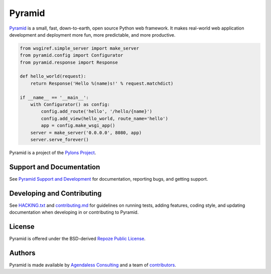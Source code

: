Pyramid
=======

.. image:: https://travis-ci.org/Pylons/pyramid.png?branch=1.9-branch
        :target: https://travis-ci.org/Pylons/pyramid
        :alt: 1.9-branch Travis CI Status

.. image:: https://readthedocs.org/projects/pyramid/badge/?version=1.9-branch
        :target: http://docs.pylonsproject.org/projects/pyramid/en/1.9-branch/
        :alt: 1.9-branch Documentation Status

.. image:: https://img.shields.io/badge/irc-freenode-blue.svg
        :target: https://webchat.freenode.net/?channels=pyramid
        :alt: IRC Freenode

`Pyramid <https://trypyramid.com/>`_ is a small, fast, down-to-earth, open
source Python web framework. It makes real-world web application development
and deployment more fun, more predictable, and more productive.

.. code-block:: python

   from wsgiref.simple_server import make_server
   from pyramid.config import Configurator
   from pyramid.response import Response

   def hello_world(request):
       return Response('Hello %(name)s!' % request.matchdict)

   if __name__ == '__main__':
       with Configurator() as config:
           config.add_route('hello', '/hello/{name}')
           config.add_view(hello_world, route_name='hello')
           app = config.make_wsgi_app()
       server = make_server('0.0.0.0', 8080, app)
       server.serve_forever()

Pyramid is a project of the `Pylons Project <https://pylonsproject.org>`_.

Support and Documentation
-------------------------

See `Pyramid Support and Development
<http://docs.pylonsproject.org/projects/pyramid/en/latest/#support-and-development>`_
for documentation, reporting bugs, and getting support.

Developing and Contributing
---------------------------

See `HACKING.txt <https://github.com/Pylons/pyramid/blob/master/HACKING.txt>`_ and
`contributing.md <https://github.com/Pylons/pyramid/blob/master/contributing.md>`_
for guidelines on running tests, adding features, coding style, and updating
documentation when developing in or contributing to Pyramid.

License
-------

Pyramid is offered under the BSD-derived `Repoze Public License
<http://repoze.org/license.html>`_.

Authors
-------

Pyramid is made available by `Agendaless Consulting <https://agendaless.com>`_
and a team of `contributors
<https://github.com/Pylons/pyramid/graphs/contributors>`_.
